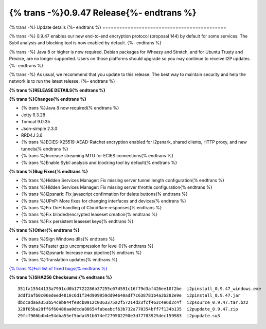 ===========================================
{% trans -%}0.9.47 Release{%- endtrans %}
===========================================

.. meta::
   :author: zzz
   :date: 2020-08-24
   :category: release
   :excerpt: {% trans %}0.9.47 enables new ECIES Encryption{% endtrans %}

{% trans -%}
Update details
{%- endtrans %}
============================================

{% trans -%}
0.9.47 enables our new end-to-end encryption protocol (proposal 144) by default for some services.
The Sybil analysis and blocking tool is now enabled by default.
{%- endtrans %}

{% trans -%}
Java 8 or higher is now required.
Debian packages for Wheezy and Stretch, and for Ubuntu Trusty and Precise, are no longer supported.
Users on those platforms should upgrade so you may continue to receive I2P updates.
{%- endtrans %}

{% trans -%}
As usual, we recommend that you update to this release. The best way to
maintain security and help the network is to run the latest release.
{%- endtrans %}


**{% trans %}RELEASE DETAILS{% endtrans %}**

**{% trans %}Changes{% endtrans %}**

- {% trans %}Java 8 now required{% endtrans %}
- Jetty 9.3.28
- Tomcat 9.0.35
- Json-simple 2.3.0
- RRD4J 3.6
- {% trans %}ECIES-X25519-AEAD-Ratchet encryption enabled for i2psnark, shared clients, HTTP proxy, and new tunnels{% endtrans %}
- {% trans %}Increase streaming MTU for ECIES connections{% endtrans %}
- {% trans %}Enable Sybil analysis and blocking tool by default{% endtrans %}




**{% trans %}Bug Fixes{% endtrans %}**

- {% trans %}Hidden Services Manager: Fix missing server tunnel length configuration{% endtrans %}
- {% trans %}Hidden Services Manager: Fix missing server throttle configuration{% endtrans %}
- {% trans %}i2psnark: Fix javascript confirmation for delete buttons{% endtrans %}
- {% trans %}UPnP: More fixes for changing interfaces and devices{% endtrans %}
- {% trans %}Fix DoH handling of Cloudflare responses{% endtrans %}
- {% trans %}Fix blinded/encrypted leaseset creation{% endtrans %}
- {% trans %}Fix persistent leaseset keys{% endtrans %}




**{% trans %}Other{% endtrans %}**

- {% trans %}Sign Windows dlls{% endtrans %}
- {% trans %}Faster gzip uncompression for level 0{% endtrans %}
- {% trans %}i2psnark: Increase max pipeline{% endtrans %}
- {% trans %}Translation updates{% endtrans %}



`{% trans %}Full list of fixed bugs{% endtrans %}`__

__ http://{{ i2pconv('trac.i2p2.i2p') }}/query?resolution=fixed&milestone=0.9.47


**{% trans %}SHA256 Checksums:{% endtrans %}**

::

     351fa15544133a7991cd0b17722286b37255c074591c16f79d3af426ee10f2be  i2pinstall_0.9.47_windows.exe
     3ddf3afb0c06edeed4810c6d1f34d909959dd94640adf7c638781b4a3b282e9e  i2pinstall_0.9.47.jar
     dbccada6a353b54ceb844fe8cb0912c0363375a2f57214d23fcf463c4e6d2c4f  i2psource_0.9.47.tar.bz2
     328f85ba28ff6f60480aa0dcda88654fabeabcf63b732a770354bff7f134b135  i2pupdate_0.9.47.zip
     29fcf906bdb4e94dba55ef5bda491b074ef279502290e3df7783925dec159983  i2pupdate.su3


